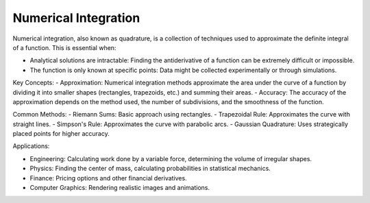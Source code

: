 Numerical Integration
==============

Numerical integration, also known as quadrature, is a collection of techniques used to approximate the definite integral of a function. This is essential when:   

- Analytical solutions are intractable: Finding the antiderivative of a function can be extremely difficult or impossible.   
- The function is only known at specific points: Data might be collected experimentally or through simulations.   

Key Concepts:
- Approximation: Numerical integration methods approximate the area under the curve of a function by dividing it into smaller shapes (rectangles, trapezoids, etc.) and summing their areas.   
- Accuracy: The accuracy of the approximation depends on the method used, the number of subdivisions, and the smoothness of the function.

Common Methods:
- Riemann Sums: Basic approach using rectangles.   
- Trapezoidal Rule: Approximates the curve with straight lines.   
- Simpson's Rule: Approximates the curve with parabolic arcs.
- Gaussian Quadrature: Uses strategically placed points for higher accuracy.   

Applications:

- Engineering: Calculating work done by a variable force, determining the volume of irregular shapes.
- Physics: Finding the center of mass, calculating probabilities in statistical mechanics.   
- Finance: Pricing options and other financial derivatives.   
- Computer Graphics: Rendering realistic images and animations.

   
